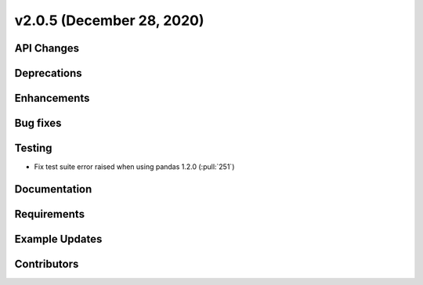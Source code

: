 **************************
v2.0.5 (December 28, 2020)
**************************



API Changes
-----------

Deprecations
------------

Enhancements
------------

Bug fixes
---------

Testing
-------
* Fix test suite error raised when using pandas 1.2.0 (:pull:`251`)

Documentation
-------------

Requirements
------------

Example Updates
---------------


Contributors
------------

